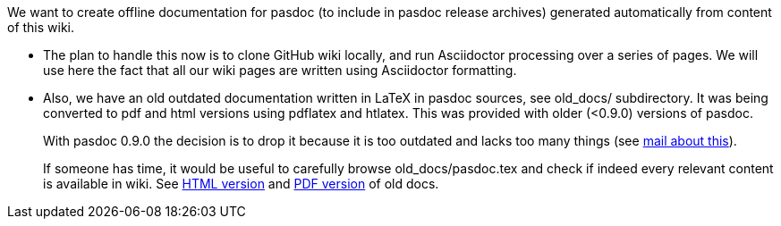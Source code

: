 We want to create offline documentation for pasdoc (to include in pasdoc release archives) generated automatically from content of this wiki.

* The plan to handle this now is to clone GitHub wiki locally, and run Asciidoctor processing over a series of pages. We will use here the fact that all our wiki pages are written using Asciidoctor formatting.

* Also, we have an old outdated documentation written in LaTeX in pasdoc sources, see old_docs/ subdirectory. It was being converted to pdf and html versions using pdflatex and htlatex. This was provided with older (<0.9.0) versions of pasdoc.
+
With pasdoc 0.9.0 the decision is to drop it because it is too outdated and lacks too many things (see https://sourceforge.net/mailarchive/message.php?msg_id=12114871[mail about this]).
+
If someone has time, it would be useful to carefully browse old_docs/pasdoc.tex and check if indeed every relevant content is available in wiki. See
https://raw.githubusercontent.com/pasdoc/pasdoc/master/old_docs/pasdoc.html[HTML version] and
https://raw.githubusercontent.com/pasdoc/pasdoc/master/old_docs/pasdoc.pdf[PDF version] of old docs.

